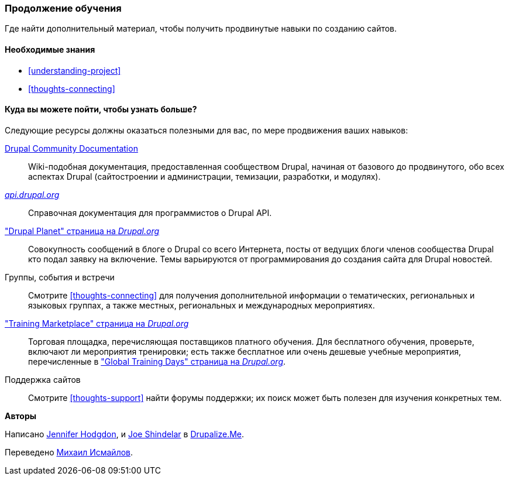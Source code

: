 [[thoughts-learn-more]]
=== Продолжение обучения

[role="summary"]
Где найти дополнительный материал, чтобы получить продвинутые навыки по созданию сайтов.

(((Учебный ресурс, ссылка на)))
(((Обучение,ресурс)))
(((Drupal обучение,ресурсы для)))
(((Документация,о Drupal)))
(((Ресурс,документация и обучение)))
(((Документация,доступен на drupal.org)))
(((Документация,предоставлено сообществом Drupal)))
(((Документация,о Drupal API)))
(((Документация,для программистов)))
(((Документация,Drupal Planet посты в блоге)))
(((Обучение,Учебная площадка)))
(((Обучение,Глобальные учебные дни)))

==== Необходимые знания

* <<understanding-project>>
* <<thoughts-connecting>>

==== Куда вы можете пойти, чтобы узнать больше?

Следующие ресурсы должны оказаться полезными для вас, по мере продвижения
ваших навыков:

https://www.drupal.org/documentation[Drupal Community Documentation]::
  Wiki-подобная документация, предоставленная сообществом Drupal, начиная от
  базового до продвинутого, обо всех аспектах Drupal (сайтостроении и
  администрации, темизации, разработки, и модулях).
https://api.drupal.org[_api.drupal.org_]::
  Справочная документация для программистов о Drupal API.
https://www.drupal.org/planet["Drupal Planet" страница на _Drupal.org_]::
  Совокупность сообщений в блоге о Drupal со всего Интернета, посты от
  ведущих блоги членов сообщества Drupal кто подал заявку на
  включение. Темы варьируются от программирования до создания сайта для Drupal новостей.
Группы, события и встречи::
  Смотрите <<thoughts-connecting>> для получения дополнительной информации о тематических, региональных и языковых
  группах, а также местных, региональных и международных мероприятиях.
https://www.drupal.org/training["Training Marketplace" страница на _Drupal.org_]::
  Торговая площадка, перечисляющая поставщиков платного обучения. Для бесплатного обучения, проверьте,
  включают ли мероприятия тренировки; есть также бесплатное или очень дешевые
  учебные мероприятия, перечисленные в
  https://groups.drupal.org/global-training-days["Global Training Days" страница на
  _Drupal.org_].
Поддержка сайтов::
  Смотрите <<thoughts-support>> найти форумы поддержки; их поиск может быть полезен для
  изучения конкретных тем.

// ==== Related topics

// ==== Additional resources


*Авторы*

Написано https://www.drupal.org/u/jhodgdon[Jennifer Hodgdon],
и https://www.drupal.org/u/eojthebrave[Joe Shindelar] в
https://drupalize.me[Drupalize.Me].

Переведено https://www.drupal.org/u/MishaIsmajlov[Михаил Исмайлов].
